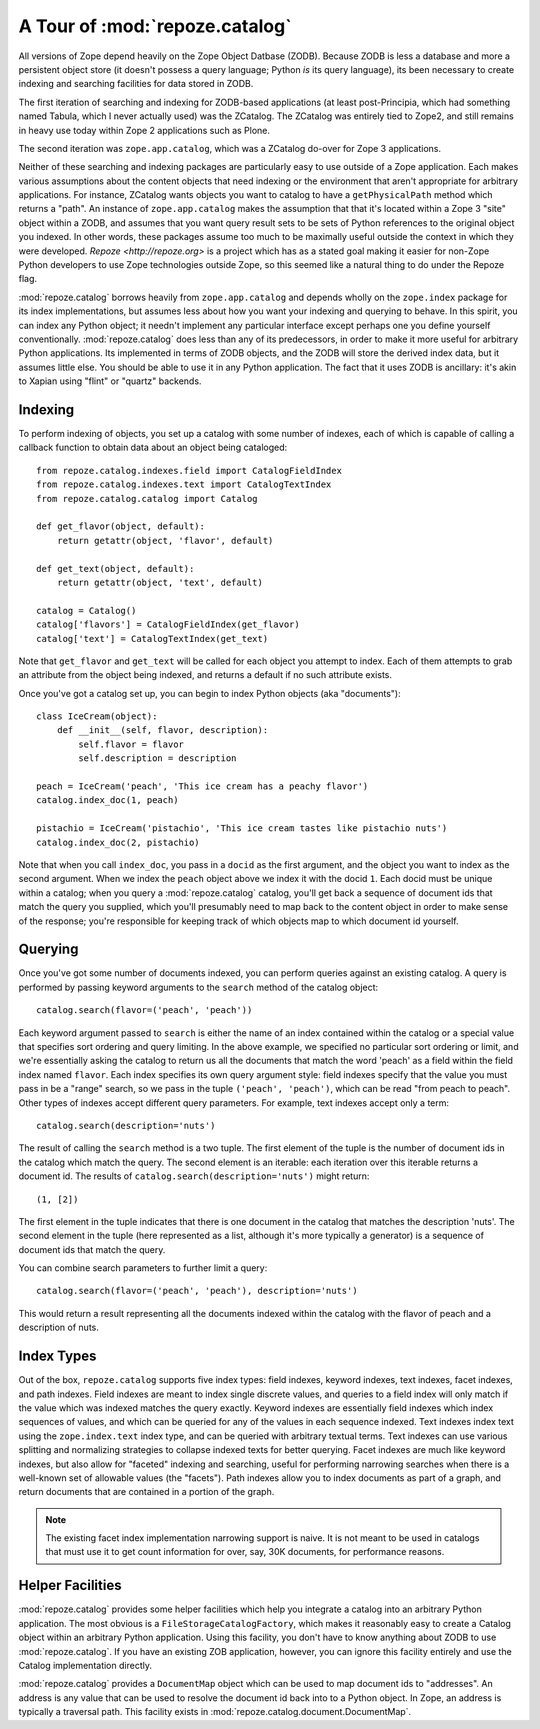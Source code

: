 A Tour of :mod:`repoze.catalog`
===============================

All versions of Zope depend heavily on the Zope Object Datbase (ZODB).
Because ZODB is less a database and more a persistent object store (it
doesn't possess a query language; Python *is* its query language), its
been necessary to create indexing and searching facilities for data
stored in ZODB.

The first iteration of searching and indexing for ZODB-based
applications (at least post-Principia, which had something named
Tabula, which I never actually used) was the ZCatalog.  The ZCatalog
was entirely tied to Zope2, and still remains in heavy use today
within Zope 2 applications such as Plone.

The second iteration was ``zope.app.catalog``, which was a ZCatalog
do-over for Zope 3 applications.

Neither of these searching and indexing packages are particularly easy
to use outside of a Zope application.  Each makes various assumptions
about the content objects that need indexing or the environment that
aren't appropriate for arbitrary applications.  For instance, ZCatalog
wants objects you want to catalog to have a ``getPhysicalPath`` method
which returns a "path".  An instance of ``zope.app.catalog`` makes the
assumption that that it's located within a Zope 3 "site" object within
a ZODB, and assumes that you want query result sets to be sets of
Python references to the original object you indexed.  In other words,
these packages assume too much to be maximally useful outside the
context in which they were developed.  `Repoze <http://repoze.org>` is
a project which has as a stated goal making it easier for non-Zope
Python developers to use Zope technologies outside Zope, so this
seemed like a natural thing to do under the Repoze flag.

:mod:`repoze.catalog` borrows heavily from ``zope.app.catalog`` and
depends wholly on the ``zope.index`` package for its index
implementations, but assumes less about how you want your indexing and
querying to behave.  In this spirit, you can index any Python object;
it needn't implement any particular interface except perhaps one you
define yourself conventionally.  :mod:`repoze.catalog` does less than
any of its predecessors, in order to make it more useful for arbitrary
Python applications.  Its implemented in terms of ZODB objects, and
the ZODB will store the derived index data, but it assumes little
else.  You should be able to use it in any Python application.  The
fact that it uses ZODB is ancillary: it's akin to Xapian using "flint"
or "quartz" backends.

Indexing
--------

To perform indexing of objects, you set up a catalog with some number
of indexes, each of which is capable of calling a callback function to
obtain data about an object being cataloged::

  from repoze.catalog.indexes.field import CatalogFieldIndex
  from repoze.catalog.indexes.text import CatalogTextIndex
  from repoze.catalog.catalog import Catalog

  def get_flavor(object, default):
      return getattr(object, 'flavor', default)

  def get_text(object, default):
      return getattr(object, 'text', default)

  catalog = Catalog()
  catalog['flavors'] = CatalogFieldIndex(get_flavor)
  catalog['text'] = CatalogTextIndex(get_text)

Note that ``get_flavor`` and ``get_text`` will be called for each
object you attempt to index.  Each of them attempts to grab an
attribute from the object being indexed, and returns a default if no
such attribute exists.

Once you've got a catalog set up, you can begin to index Python
objects (aka "documents")::

  class IceCream(object):
      def __init__(self, flavor, description):
          self.flavor = flavor
          self.description = description

  peach = IceCream('peach', 'This ice cream has a peachy flavor')
  catalog.index_doc(1, peach)

  pistachio = IceCream('pistachio', 'This ice cream tastes like pistachio nuts')
  catalog.index_doc(2, pistachio)

Note that when you call ``index_doc``, you pass in a ``docid`` as the
first argument, and the object you want to index as the second
argument.  When we index the ``peach`` object above we index it with
the docid ``1``.  Each docid must be unique within a catalog; when you
query a :mod:`repoze.catalog` catalog, you'll get back a sequence of
document ids that match the query you supplied, which you'll
presumably need to map back to the content object in order to make
sense of the response; you're responsible for keeping track of which
objects map to which document id yourself.

Querying
--------

Once you've got some number of documents indexed, you can perform
queries against an existing catalog.  A query is performed by passing
keyword arguments to the ``search`` method of the catalog object::

   catalog.search(flavor=('peach', 'peach'))

Each keyword argument passed to ``search`` is either the name of an
index contained within the catalog or a special value that specifies
sort ordering and query limiting.  In the above example, we specified
no particular sort ordering or limit, and we're essentially asking the
catalog to return us all the documents that match the word 'peach' as
a field within the field index named ``flavor``.  Each index specifies
its own query argument style: field indexes specify that the value you
must pass in be a "range" search, so we pass in the tuple ``('peach',
'peach')``, which can be read "from peach to peach".  Other types of
indexes accept different query parameters.  For example, text indexes
accept only a term::

  catalog.search(description='nuts')

The result of calling the ``search`` method is a two tuple.  The first
element of the tuple is the number of document ids in the catalog
which match the query.  The second element is an iterable: each
iteration over this iterable returns a document id.  The results of
``catalog.search(description='nuts')`` might return::

  (1, [2])

The first element in the tuple indicates that there is one document in
the catalog that matches the description 'nuts'.  The second element
in the tuple (here represented as a list, although it's more typically
a generator) is a sequence of document ids that match the query.

You can combine search parameters to further limit a query::

  catalog.search(flavor=('peach', 'peach'), description='nuts')

This would return a result representing all the documents indexed
within the catalog with the flavor of peach and a description of nuts.

Index Types
-----------

Out of the box, ``repoze.catalog`` supports five index types: field
indexes, keyword indexes, text indexes, facet indexes, and path
indexes.  Field indexes are meant to index single discrete values, and
queries to a field index will only match if the value which was
indexed matches the query exactly.  Keyword indexes are essentially
field indexes which index sequences of values, and which can be
queried for any of the values in each sequence indexed.  Text indexes
index text using the ``zope.index.text`` index type, and can be
queried with arbitrary textual terms.  Text indexes can use various
splitting and normalizing strategies to collapse indexed texts for
better querying.  Facet indexes are much like keyword indexes, but
also allow for "faceted" indexing and searching, useful for performing
narrowing searches when there is a well-known set of allowable values
(the "facets").  Path indexes allow you to index documents as part of
a graph, and return documents that are contained in a portion of the
graph.

.. note:: The existing facet index implementation narrowing support is
   naive.  It is not meant to be used in catalogs that must use it to
   get count information for over, say, 30K documents, for performance
   reasons.

Helper Facilities
-----------------

:mod:`repoze.catalog` provides some helper facilities which help you
integrate a catalog into an arbitrary Python application.  The most
obvious is a ``FileStorageCatalogFactory``, which makes it reasonably
easy to create a Catalog object within an arbitrary Python
application.  Using this facility, you don't have to know anything
about ZODB to use :mod:`repoze.catalog`.  If you have an existing ZOB
application, however, you can ignore this facility entirely and use
the Catalog implementation directly.

:mod:`repoze.catalog` provides a ``DocumentMap`` object which can be
used to map document ids to "addresses".  An address is any value that
can be used to resolve the document id back into to a Python object.
In Zope, an address is typically a traversal path.  This facility
exists in :mod:`repoze.catalog.document.DocumentMap`.



